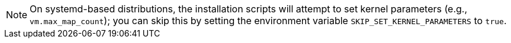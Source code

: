 NOTE: On systemd-based distributions, the installation scripts will attempt to set kernel parameters (e.g.,
`vm.max_map_count`); you can skip this by setting the environment variable `SKIP_SET_KERNEL_PARAMETERS` to `true`.
